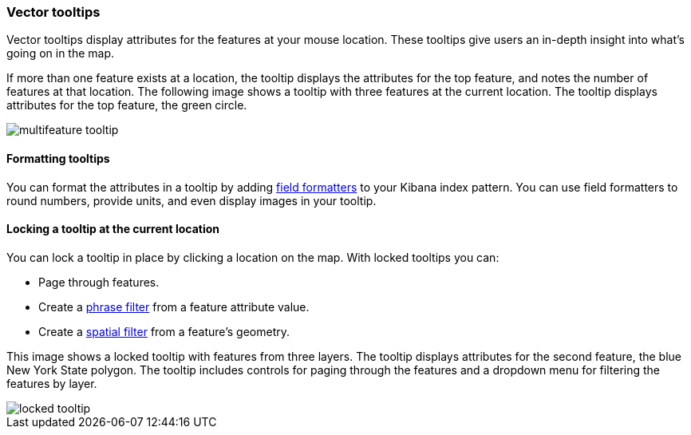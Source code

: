 [role="xpack"]
[[vector-tooltip]]
=== Vector tooltips
Vector tooltips display attributes for the features at your mouse location.
These tooltips give users an in-depth insight into what's going on in the map.

If more than one feature exists at a location, the tooltip displays the
attributes for the top feature, and notes the number of features at that location.
The following image shows a tooltip with three features at the current location.
The tooltip displays attributes for the top feature, the green circle.

[role="screenshot"]
image::maps/images/multifeature_tooltip.png[]

[float]
[[maps-vector-tooltip-formatting]]

==== Formatting tooltips

You can format the attributes in a tooltip by adding <<managing-fields, field formatters>> to your
Kibana index pattern. You can use field formatters to round numbers, provide units,
and even display images in your tooltip.

[float]
[[maps-vector-tooltip-locking]]
==== Locking a tooltip at the current location
You can lock a tooltip in place by clicking a location on the map.
With locked tooltips you can:

* Page through features.
* Create a <<maps-phrase-filter, phrase filter>> from a feature attribute value.
* Create a <<maps-spatial-filters, spatial filter>> from a feature's geometry.

This image shows a locked tooltip with features from three layers.
The tooltip displays attributes
for the second feature, the blue New York State polygon.  The tooltip includes
controls for paging through the features and a dropdown menu for filtering
the features by layer.

[role="screenshot"]
image::maps/images/locked_tooltip.png[]
